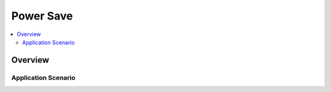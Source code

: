 Power Save
==========

.. contents::
  :local:
  :depth: 2

Overview
--------

Application Scenario
~~~~~~~~~~~~~~~~~~~~
